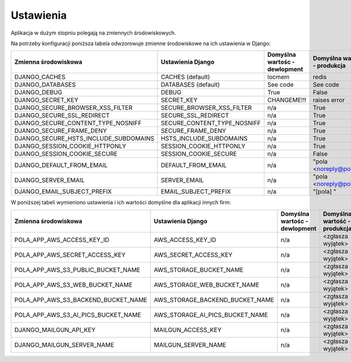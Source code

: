 Ustawienia
----------

Aplikacja w dużym stopniu polegają na zmiennych środowiskowych.

Na potrzeby konfiguracji poniższa tabela odwzorowuje zmienne środowiskowe na ich ustawienia w Django:

======================================= =========================== ============================================== ======================================================================
Zmienna środowiskowa                    Ustawienia Django           Domyślna wartośc - dewlopment                  Domyślna wartość - produkcja
======================================= =========================== ============================================== ======================================================================
DJANGO_CACHES                           CACHES (default)            locmem                                         redis
DJANGO_DATABASES                        DATABASES (default)         See code                                       See code
DJANGO_DEBUG                            DEBUG                       True                                           False
DJANGO_SECRET_KEY                       SECRET_KEY                  CHANGEME!!!                                    raises error
DJANGO_SECURE_BROWSER_XSS_FILTER        SECURE_BROWSER_XSS_FILTER   n/a                                            True
DJANGO_SECURE_SSL_REDIRECT              SECURE_SSL_REDIRECT         n/a                                            True
DJANGO_SECURE_CONTENT_TYPE_NOSNIFF      SECURE_CONTENT_TYPE_NOSNIFF n/a                                            True
DJANGO_SECURE_FRAME_DENY                SECURE_FRAME_DENY           n/a                                            True
DJANGO_SECURE_HSTS_INCLUDE_SUBDOMAINS   HSTS_INCLUDE_SUBDOMAINS     n/a                                            True
DJANGO_SESSION_COOKIE_HTTPONLY          SESSION_COOKIE_HTTPONLY     n/a                                            True
DJANGO_SESSION_COOKIE_SECURE            SESSION_COOKIE_SECURE       n/a                                            False
DJANGO_DEFAULT_FROM_EMAIL               DEFAULT_FROM_EMAIL          n/a                                            "pola <noreply@pola.pl>"
DJANGO_SERVER_EMAIL                     SERVER_EMAIL                n/a                                            "pola <noreply@pola.pl>"
DJANGO_EMAIL_SUBJECT_PREFIX             EMAIL_SUBJECT_PREFIX        n/a                                            "[pola] "
======================================= =========================== ============================================== ======================================================================

W poniższej tabeli wymieniono ustawienia i ich wartości domyślne dla aplikacji innych firm:

======================================= ======================================= ============================================== ======================================================================
Zmienna środowiskowa                    Ustawienia Django                       Domyślna wartośc - dewlopment                  Domyślna wartość - produkcja
======================================= ======================================= ============================================== ======================================================================
POLA_APP_AWS_ACCESS_KEY_ID              AWS_ACCESS_KEY_ID                       n/a                                            <zgłasza wyjątek>
POLA_APP_AWS_SECRET_ACCESS_KEY          AWS_SECRET_ACCESS_KEY                   n/a                                            <zgłasza wyjątek>
POLA_APP_AWS_S3_PUBLIC_BUCKET_NAME      AWS_STORAGE_BUCKET_NAME                 n/a                                            <zgłasza wyjątek>
POLA_APP_AWS_S3_WEB_BUCKET_NAME         AWS_STORAGE_WEB_BUCKET_NAME             n/a                                            <zgłasza wyjątek>
POLA_APP_AWS_S3_BACKEND_BUCKET_NAME     AWS_STORAGE_BACKEND_BUCKET_NAME         n/a                                            <zgłasza wyjątek>
POLA_APP_AWS_S3_AI_PICS_BUCKET_NAME     AWS_STORAGE_AI_PICS_BUCKET_NAME         n/a                                            <zgłasza wyjątek>
DJANGO_MAILGUN_API_KEY                  MAILGUN_ACCESS_KEY                      n/a                                            <zgłasza wyjątek>
DJANGO_MAILGUN_SERVER_NAME              MAILGUN_SERVER_NAME                     n/a                                            <zgłasza wyjątek>
======================================= ======================================= ============================================== ======================================================================
